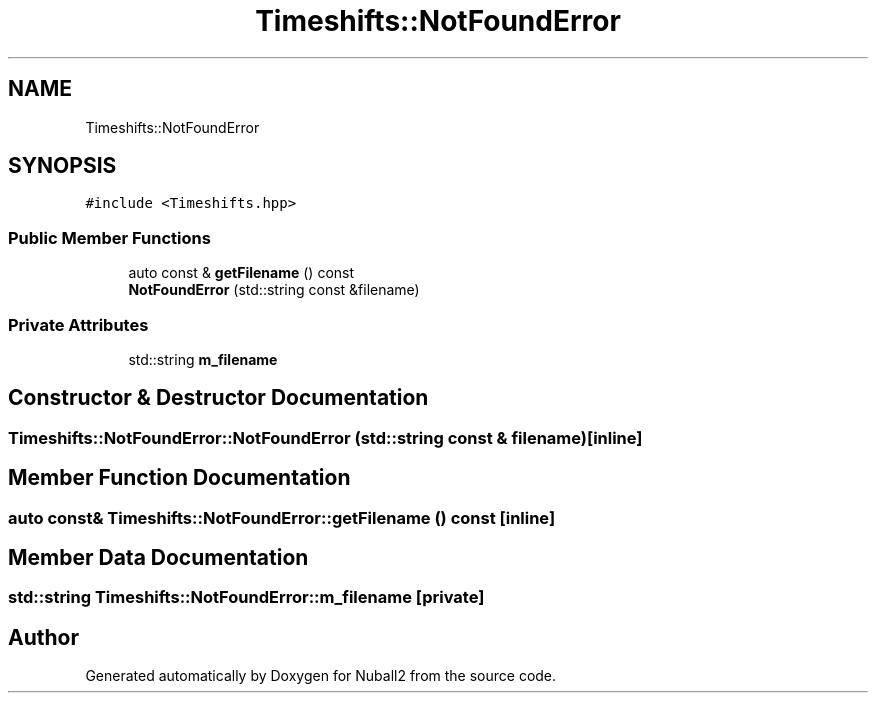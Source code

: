 .TH "Timeshifts::NotFoundError" 3 "Mon Mar 25 2024" "Nuball2" \" -*- nroff -*-
.ad l
.nh
.SH NAME
Timeshifts::NotFoundError
.SH SYNOPSIS
.br
.PP
.PP
\fC#include <Timeshifts\&.hpp>\fP
.SS "Public Member Functions"

.in +1c
.ti -1c
.RI "auto const  & \fBgetFilename\fP () const"
.br
.ti -1c
.RI "\fBNotFoundError\fP (std::string const &filename)"
.br
.in -1c
.SS "Private Attributes"

.in +1c
.ti -1c
.RI "std::string \fBm_filename\fP"
.br
.in -1c
.SH "Constructor & Destructor Documentation"
.PP 
.SS "Timeshifts::NotFoundError::NotFoundError (std::string const & filename)\fC [inline]\fP"

.SH "Member Function Documentation"
.PP 
.SS "auto const& Timeshifts::NotFoundError::getFilename () const\fC [inline]\fP"

.SH "Member Data Documentation"
.PP 
.SS "std::string Timeshifts::NotFoundError::m_filename\fC [private]\fP"


.SH "Author"
.PP 
Generated automatically by Doxygen for Nuball2 from the source code\&.
